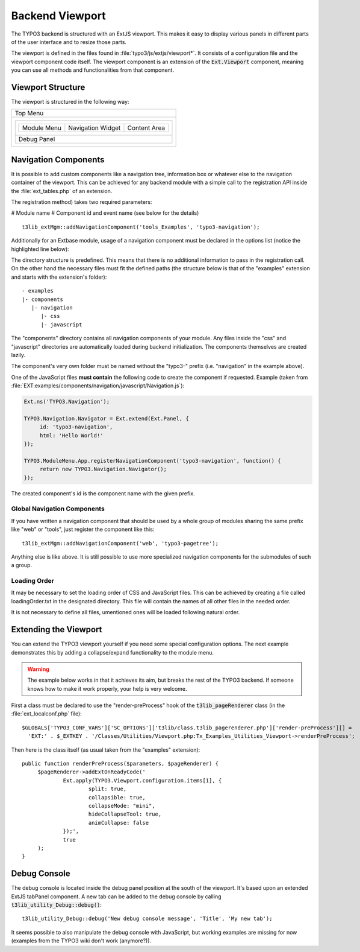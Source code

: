 ﻿.. include:: ../../../Includes.txt


.. ==================================================
.. FOR YOUR INFORMATION
.. --------------------------------------------------
.. -*- coding: utf-8 -*- with BOM.


.. _viewport:

Backend Viewport
^^^^^^^^^^^^^^^^

The TYPO3 backend is structured with an ExtJS viewport. This makes
it easy to display various panels in different parts of the user
interface and to resize those parts.

The viewport is defined in the files found in :file:`typo3/js/extjs/viewport*`.
It consists of a configuration file and the viewport component code itself.
The viewport component is an extension of the :code:`Ext.Viewport` component,
meaning you can use all methods and functionalities from that component.


.. _viewport-structure:

Viewport Structure
""""""""""""""""""

The viewport is structured in the following way:

+--------------------------------------------------------+
| Top Menu                                               |
+--------------------------------------------------------+
| +----------------------------------------------------+ |
| | +-------------+-------------------+--------------+ | |
| | | Module Menu | Navigation Widget | Content Area | | |
| | +-------------+-------------------+--------------+ | |
| +----------------------------------------------------+ |
| | Debug Panel                                        | |
| +----------------------------------------------------+ |
+--------------------------------------------------------+


.. _viewport-navigation:

Navigation Components
"""""""""""""""""""""

It is possible to add custom components like a navigation tree,
information box or whatever else to the navigation container of the viewport.
This can be achieved for any backend module with a simple
call to the registration API inside the :file:`ext_tables.php` of an extension.

The registration method) takes two required parameters:

# Module name
# Component id and event name (see below for the details)

::

   t3lib_extMgm::addNavigationComponent('tools_Examples', 'typo3-navigation');



Additionally for an Extbase module, usage of a navigation component must
be declared in the options list (notice the highlighted line below):

.. code-block:: php
   :linenos:
   :emphasize-lines: 14,14

   Tx_Extbase_Utility_Extension::registerModule(
   	$_EXTKEY,
   	'tools', // Make module a submodule of 'Admin Tools'
   	'examples', // Submodule key
   	'', // Position
   	array(
   			// An array holding the controller-action-combinations that are accessible
   		'Default' => 'flash'
   	),
   	array(
   		'access' => 'user,group',
   		'icon'   => 'EXT:' . $_EXTKEY . '/Resources/Public/Images/moduleIcon.png',
   		'labels' => 'LLL:EXT:' . $_EXTKEY . '/Resources/Private/Language/locallang.xml',
   		'navigationComponentId' => 'typo3-navigation'
   	)
   );


The directory structure is predefined. This means that there is no additional
information to pass in the registration call. On the other hand the necessary files
must fit the defined paths (the structure below is that of the "examples" extension
and starts with the extension's folder):

::

   - examples
   |- components
      |- navigation
         |- css
         |- javascript


The "components" directory contains all navigation components of your module.
Any files inside the "css" and "javascript" directories are automatically loaded
during backend initialization. The components themselves are created lazily.

The component's very own folder must be named without the "typo3-" prefix
(i.e. "navigation" in the example above).

One of the JavaScript files **must contain** the following code to create the component
if requested. Example (taken from :file:`EXT:examples/components/navigation/javascript/Navigation.js`):

.. code-block:: javascript

   Ext.ns('TYPO3.Navigation');

   TYPO3.Navigation.Navigator = Ext.extend(Ext.Panel, {
   	id: 'typo3-navigation',
   	html: 'Hello World!'
   });

   TYPO3.ModuleMenu.App.registerNavigationComponent('typo3-navigation', function() {
   	return new TYPO3.Navigation.Navigator();
   });


The created component's id is the component name with the given prefix.


.. _viewport-global-navigation:

Global Navigation Components
~~~~~~~~~~~~~~~~~~~~~~~~~~~~

If you have written a navigation component that should be used
by a whole group of modules sharing the same prefix like "web" or "tools",
just register the component like this:

::

   t3lib_extMgm::addNavigationComponent('web', 'typo3-pagetree');


Anything else is like above. It is still possible to use more specialized navigation components
for the submodules of such a group.


.. _viewport-loading:

Loading Order
~~~~~~~~~~~~~

It may be necessary to set the loading order of CSS and JavaScript files.
This can be achieved by creating a file called loadingOrder.txt in the
designated directory. This file will contain the names of all other files
in the needed order.

It is not necessary to define all files, umentioned ones will be loaded
following natural order.


.. _viewport-extending:

Extending the Viewport
""""""""""""""""""""""

You can extend the TYPO3 viewport yourself if you need some special configuration options.
The next example demonstrates this by adding a collapse/expand functionality to the module menu.

.. warning::
   The example below works in that it achieves its aim,
   but breaks the rest of the TYPO3 backend. If someone knows
   how to make it work properly, your help is very welcome.


First a class must be declared to use the "render-preProcess" hook of the
:code:`t3lib_pageRenderer` class (in the :file:`ext_localconf.php` file):

::

   $GLOBALS['TYPO3_CONF_VARS']['SC_OPTIONS']['t3lib/class.t3lib_pagerenderer.php']['render-preProcess'][] =
     'EXT:' . $_EXTKEY . '/Classes/Utilities/Viewport.php:Tx_Examples_Utilities_Viewport->renderPreProcess';


Then here is the class itself (as usual taken from the "examples" extension):

::

   public function renderPreProcess($parameters, $pageRenderer) {
   	$pageRenderer->addExtOnReadyCode('
   		Ext.apply(TYPO3.Viewport.configuration.items[1], {
   			split: true,
   			collapsible: true,
   			collapseMode: "mini",
   			hideCollapseTool: true,
   			animCollapse: false
   		});',
   		true
   	);
   }


.. _viewport-debug:

Debug Console
"""""""""""""

The debug console is located inside the debug panel position at the south of the viewport.
It's based upon an extended ExtJS tabPanel component. A new tab can be added to the debug console
by calling :code:`t3lib_utility_Debug::debug()`:

::

   t3lib_utility_Debug::debug('New debug console message', 'Title', 'My new tab');


It seems possible to also manipulate the debug console with JavaScript, but working
examples are missing for now (examples from the TYPO3 wiki don't work (anymore?)).
